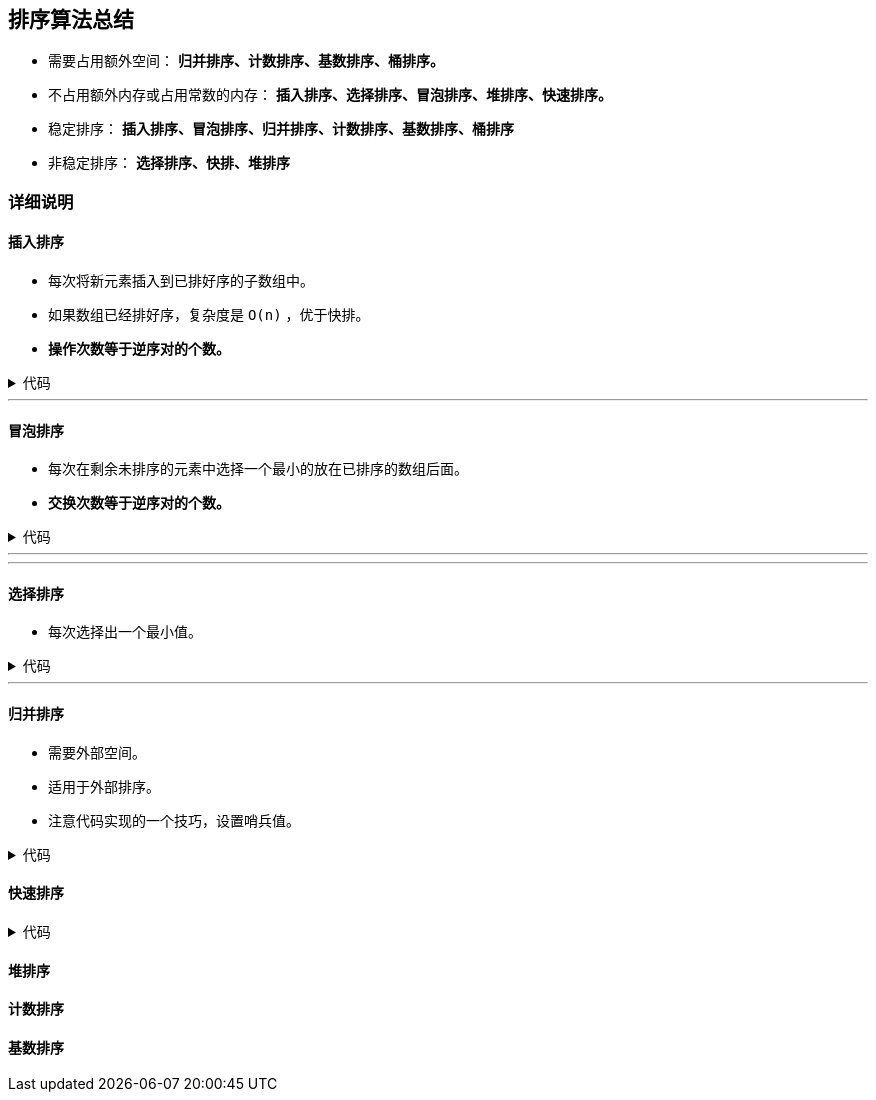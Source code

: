 :source-highlighter: pygments
:pygments-style: manni
== 排序算法总结

* 需要占用额外空间： *归并排序、计数排序、基数排序、桶排序。*


* 不占用额外内存或占用常数的内存： *插入排序、选择排序、冒泡排序、堆排序、快速排序。*

* 稳定排序： *插入排序、冒泡排序、归并排序、计数排序、基数排序、桶排序*

* 非稳定排序： *选择排序、快排、堆排序*

=== 详细说明
==== 插入排序
* 每次将新元素插入到已排好序的子数组中。
* 如果数组已经排好序，复杂度是 `O(n)` ，优于快排。
* *操作次数等于逆序对的个数。*
++++
<details>
<summary>
代码
</summary>
++++

[source, C++, numbered]
----
void Insertion_Sort(vector<int> &A) {
	int n = A.size();
	int curr;
	for(int i = 1, j; i < n; ++i) { // A[0]已经排好序，依次将A[1 ... n - 1]插入进去
		curr = A[i]; // 待插入元素
		for(j = i - 1; j >= 0 && A[j] > curr; --j) { // 比 curr 大的就往后挪一位
			A[j + 1] = A[j];
		}
		A[j + 1] = curr; // 把 curr 插在最后一个比它大的位置（该位置的元素已经挪到了后面）
	}
	return ;
}
----

++++
</details>
++++

'''

==== 冒泡排序
* 每次在剩余未排序的元素中选择一个最小的放在已排序的数组后面。
* *交换次数等于逆序对的个数。*

++++
<details>
<summary>
代码
</summary>
++++

[source, C++, numbered]
----
void Bubble_Sort(vector<int> &A) {
	int n = A.size();
	for (int i = 0; i < n; ++i) {
		for (int j = n - 1; j > i; --j) { // 也可以使用递增循环，只不过让大的元素一直下降。
			if(A[j] < A[j - 1]) { // 小的元素一直往前上浮
				swap(A[j], A[j - 1]);
			}
		}
	}
	return ;
}
----

++++
</details>
++++


'''
'''


==== 选择排序
* 每次选择出一个最小值。

++++
<details>
<summary>
代码
</summary>
++++

[source, C++, numbered]
----
void Selection_Sort(vector<int> &A) {
	int n = A.size();
	for (int i = 0, idx; i < n; ++i) { // 上限可以是 n - 1，因为只剩一个元素时，它自己就是剩余元素中的最小值。
		idx = i;
		for (int j = i + 1; j < n; ++j) { // 找出剩余元素中最小的一个
			if(A[j] < A[idx]) {
				idx = j;
			}
		}
		swap(A[idx], A[i]); // 与当前位置元素交换
	}
}
----

++++
</details>
++++
'''

==== 归并排序
* 需要外部空间。
* 适用于外部排序。
* 注意代码实现的一个技巧，设置哨兵值。

++++
<details>
<summary>
代码
</summary>
++++

[source, C++, numbered]
----
// merge [s, m - 1] and [m, e]
void Merge(vector<int> &A, int s, int m, int e) { 
	int *L = NULL, *R = NULL;
	int lena = m - s, lenb = e - m;
	if(lena > 0) L = new int[lena + 1];
	if(lenb > 0) R = new int[lenb + 1];
	for (int i = s; i < m; ++i)
		L[i - s] = A[i];
	for (int i = m; i < e; ++i)  
		R[i - m] = A[i];
	int idxl = 0, idxr = 0;
	// 设置哨兵值后就不需要考虑两个序列谁先结束了
	L[lena] = INT_MAX;
	R[lenb] = INT_MAX;
	for (int i = s; i < e; ++i) {
		if(L[idxl] < R[idxr])
			A[i] = L[idxl++];
		else
			A[i] = R[idxr++];
	}
	free(L);
	free(R);
	/*
 	 while(idxl < lena && idxr < lenb) {
		if(L[idxl] < R[idxr])
			A[idx++] = L[idxl++];
		else
			A[idx++] = R[idxr++];
	}
	if(idxl == lena) {
		while(idxr < lenb)
			A[idx++] = R[idxr++];
	}
	else{
		while(idxl < lena)
			A[idx++] = L[idxl++];
	}
	*/
	return ;
}
void _Merge_Sort(vector<int> &A, int s, int e) {
	if(s + 1 >= e) return ;
	int m = s + (e - s) / 2;
	_Merge_Sort(A, s, m);
	_Merge_Sort(A, m, e);
	Merge(A, s, m, e);
}
void Merge_Sort(vector<int> &A) {
	_Merge_Sort(A, 0, A.size());
}
----

++++
</details>
++++

==== 快速排序

++++
<details>
<summary>
代码
</summary>
++++

[source, C++, numbered]
----
int Partition(vector<int> &A, int s, int e) {
	int pivot = A[e];
	int pos = s, idx;
	for (idx = s;idx < e; ++idx) { // 不能等于e
		if(A[idx] <= pivot) {
			swap(A[idx], A[pos]);
			++pos;
		}
	}
	swap(A[idx], A[pos]);
	return pos;
}
void _Quick_Sort(vector<int> &A, int s, int e) {
	if(s < e) {
		cout<<s<<" "<<e<<endl;
		int p = Partition(A, s, e);
		_Quick_Sort(A, s, p - 1);
		_Quick_Sort(A, p + 1, e);
	}
}
void Quick_Sort(vector<int> &A) {
	_Quick_Sort(A, 0, A.size() - 1);
}
----

++++
</details>
++++

==== 堆排序
==== 计数排序
==== 基数排序
